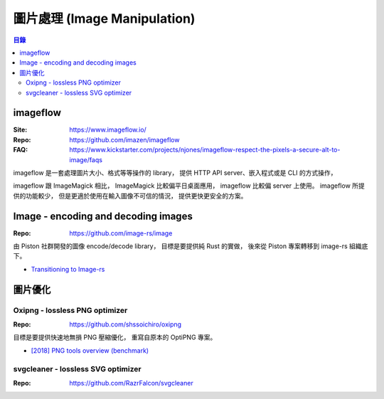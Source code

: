 ========================================
圖片處理 (Image Manipulation)
========================================


.. contents:: 目錄


imageflow
========================================

:Site: https://www.imageflow.io/
:Repo: https://github.com/imazen/imageflow
:FAQ: https://www.kickstarter.com/projects/njones/imageflow-respect-the-pixels-a-secure-alt-to-image/faqs


imageflow 是一套處理圖片大小、格式等等操作的 library，
提供 HTTP API server、嵌入程式或是 CLI 的方式操作，

imageflow 跟 ImageMagick 相比，
ImageMagick 比較偏平日桌面應用，
imageflow 比較偏 server 上使用。
imageflow 所提供的功能較少，
但是更適於使用在輸入圖像不可信的情況，
提供更快更安全的方案。



Image - encoding and decoding images
========================================

:Repo: https://github.com/image-rs/image


由 Piston 社群開發的圖像 encode/decode library，
目標是要提供純 Rust 的實做，
後來從 Piston 專案轉移到 image-rs 組織底下。


* `Transitioning to Image-rs <https://blog.piston.rs/2019/04/15/transitioning-to-image-rs/>`_



圖片優化
========================================

Oxipng - lossless PNG optimizer
-------------------------------

:Repo: https://github.com/shssoichiro/oxipng

目標是要提供快速地無損 PNG 壓縮優化，
重寫自原本的 OptiPNG 專案。


* `[2018] PNG tools overview (benchmark) <https://css-ig.net/png-tools-overview>`_


svgcleaner - lossless SVG optimizer
------------------------------------

:Repo: https://github.com/RazrFalcon/svgcleaner
